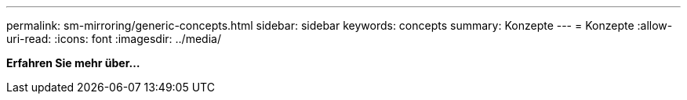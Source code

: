 ---
permalink: sm-mirroring/generic-concepts.html 
sidebar: sidebar 
keywords: concepts 
summary: Konzepte 
---
= Konzepte
:allow-uri-read: 
:icons: font
:imagesdir: ../media/


*Erfahren Sie mehr über...*
